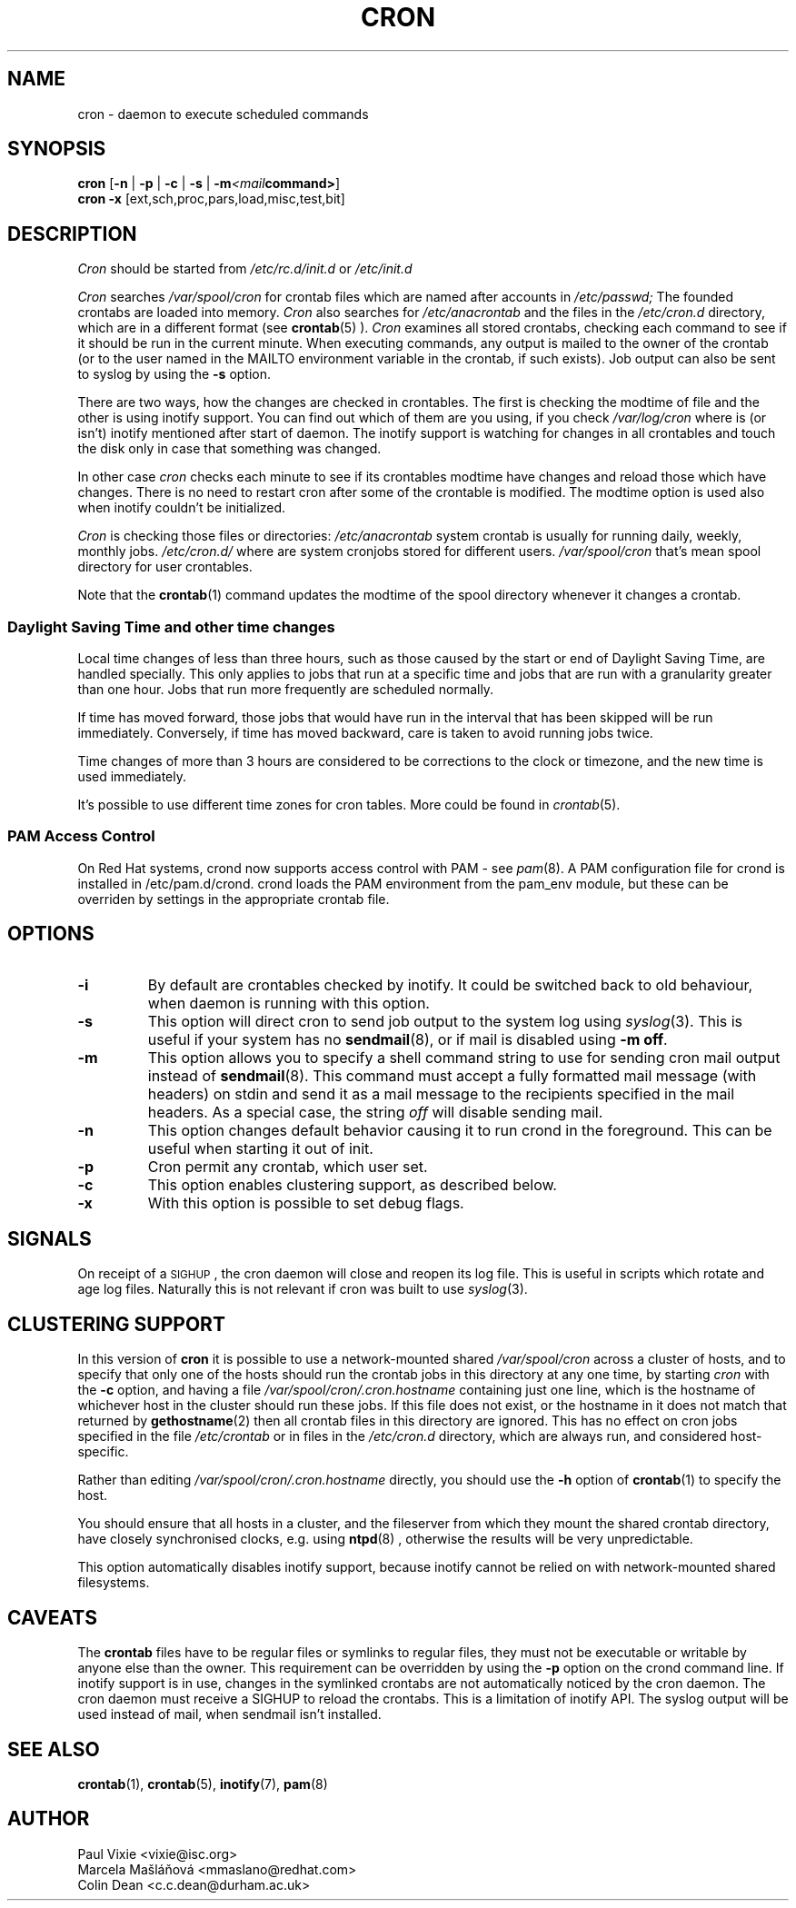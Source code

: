 .\"/* Copyright 1988,1990,1993,1996 by Paul Vixie
.\" * All rights reserved
.\" */
.\" 
.\" Copyright (c) 2004 by Internet Systems Consortium, Inc. ("ISC")
.\" Copyright (c) 1997,2000 by Internet Software Consortium, Inc.
.\"
.\" Permission to use, copy, modify, and distribute this software for any
.\" purpose with or without fee is hereby granted, provided that the above
.\" copyright notice and this permission notice appear in all copies.
.\"
.\" THE SOFTWARE IS PROVIDED "AS IS" AND ISC DISCLAIMS ALL WARRANTIES
.\" WITH REGARD TO THIS SOFTWARE INCLUDING ALL IMPLIED WARRANTIES OF
.\" MERCHANTABILITY AND FITNESS.  IN NO EVENT SHALL ISC BE LIABLE FOR
.\" ANY SPECIAL, DIRECT, INDIRECT, OR CONSEQUENTIAL DAMAGES OR ANY DAMAGES
.\" WHATSOEVER RESULTING FROM LOSS OF USE, DATA OR PROFITS, WHETHER IN AN
.\" ACTION OF CONTRACT, NEGLIGENCE OR OTHER TORTIOUS ACTION, ARISING OUT
.\" OF OR IN CONNECTION WITH THE USE OR PERFORMANCE OF THIS SOFTWARE.
.\"
.\" Modified 2010/09/12 by Colin Dean, Durham University IT Service,
.\" to add clustering support.
.\"
.\" $Id: cron.8,v 1.8 2004/01/23 19:03:32 vixie Exp $
.\" 
.TH CRON "8" "22 September 2010"
.SH NAME
cron \- daemon to execute scheduled commands
.SH SYNOPSIS
.B cron
.RB [ -n " | " -p " | " -c " | " -s " | " -m \fP\fI<mail command>\fP\fB ]
.br
.B cron
.B -x 
.RB [ext,sch,proc,pars,load,misc,test,bit]
.br
.SH DESCRIPTION
.I Cron
should be started from 
.I /etc/rc.d/init.d 
or 
.I /etc/init.d
. It will return immediately, so you don't need to start it with '&'. 
.PP
.I Cron
searches 
.I /var/spool/cron 
for crontab files which are named after accounts in
.I /etc/passwd;
The founded crontabs are loaded into memory.
.I Cron
also searches for 
.I /etc/anacrontab
and the files in the 
.I /etc/cron.d 
directory, which are in a different format (see
.BR crontab (5)
).
.I Cron
examines all stored crontabs, checking each command to see if it should be
run in the current minute. When executing 
commands, any output is mailed to the owner of the crontab (or to the user
named in the MAILTO environment variable in the crontab, if such exists).
Job output can also be sent to syslog by using the
.B "\-s"
option.
.PP
There are two ways, how the changes are checked in crontables. The first
is checking the modtime of file and the other is using inotify support.
You can find out which of them are you using, if you check 
.I /var/log/cron
where is (or isn't) inotify mentioned after start of daemon. The inotify support
is watching for changes in all crontables and touch the disk only in case
that something was changed.
.PP
In other case
.I cron
checks each minute to see if its crontables modtime have changes and reload
those which have changes. There is no need to restart cron after some of the
crontable is modified. The modtime option is used also when inotify couldn't be initialized.
.PP
.I Cron
is checking those files or directories:
.IR /etc/anacrontab
system crontab is usually for running daily, weekly, monthly jobs.
.BR
.IR /etc/cron.d/
where are system cronjobs stored for different users.
.BR
.IR /var/spool/cron
that's mean spool directory for user crontables.

Note that the
.BR crontab (1)
command updates the modtime of the spool directory whenever it changes a
crontab.
.PP 
.SS Daylight Saving Time and other time changes
Local time changes of less than three hours, such as those caused
by the start or end of Daylight Saving Time, are handled specially.
This only applies to jobs that run at a specific time and jobs that
are run with a granularity greater than one hour.  Jobs that run
more frequently are scheduled normally.
.PP
If time has moved forward, those jobs that would have run in the
interval that has been skipped will be run immediately.
Conversely, if time has moved backward, care is taken to avoid running
jobs twice.
.PP
Time changes of more than 3 hours are considered to be corrections to
the clock or timezone, and the new time is used immediately.
.PP
It's possible to use different time zones for cron tables. More could
be found in
.IR crontab (5).
.SS PAM Access Control
On Red Hat systems, crond now supports access control with PAM - see 
.IR pam (8).
A PAM configuration file for crond is installed in /etc/pam.d/crond.
crond loads the PAM environment from the pam_env module, but these
can be overriden by settings in the appropriate crontab file.
.SH "OPTIONS"
.TP
.B "\-i"
By default are crontables checked by inotify. It could be switched
back to old behaviour, when daemon is running with this option.
.TP
.B "\-s"
This option will direct cron to send job output to the system log using
.IR syslog (3).
This is useful if your system has no
.BR sendmail (8),
or if mail is disabled using
.BR "\-m off".
.TP
.B "\-m"
This option allows you to specify a shell command string to use for sending cron mail
output instead of
.BR sendmail (8).
This command must accept a fully formatted mail message (with headers) on stdin and send it
as a mail message to the recipients specified in the mail headers. As a special case, the string
.I "off"
will disable sending mail.

.TP
.B "\-n"
This option changes default behavior causing it to run crond in the foreground.  This can be
useful when starting it out of init.
.TP
.B "\-p"
Cron permit any crontab, which user set.
.TP
.B "\-c"
This option enables clustering support, as described below.
.TP
.B "\-x"
With this option is possible to set debug flags.
.SH SIGNALS
On receipt of a \s-2SIGHUP\s+2, the cron daemon will close and reopen its
log file.  This is useful in scripts which rotate and age log files.  
Naturally this is not relevant if cron was built to use
.IR syslog (3).
.SH CLUSTERING SUPPORT
In this version of
.BR cron
it is possible to use a network-mounted shared
.I /var/spool/cron 
across a cluster of hosts, and to specify that only one of the hosts should
run the crontab jobs in this directory at any one time, by starting
.I cron
with the \fB-c\fP option, and having a file
.I /var/spool/cron/.cron.hostname
containing just one line, which is the hostname of whichever host in the
cluster should run these jobs.  If this file does not exist, or the hostname
in it does not match that returned by 
.BR gethostname (2)
then all crontab files in this directory are ignored.  This has no effect on
cron jobs specified in the file
.I /etc/crontab
or in files in the
.I /etc/cron.d
directory, which are always run, and considered host-specific.
.PP
Rather than editing
.I /var/spool/cron/.cron.hostname
directly, you should use the \fB-h\fP option of
.BR crontab (1)
to specify the host.
.PP
You should ensure that all hosts in a cluster, and the fileserver from which
they mount the shared crontab directory, have closely synchronised clocks,
e.g. using
.BR ntpd (8)
, otherwise the results will be very unpredictable.
.PP
This option automatically disables inotify support, because inotify cannot be
relied on with network-mounted shared filesystems.
.SH CAVEATS
The
.BR crontab
files have to be regular files or symlinks to regular files, they must not be executable
or writable by anyone else than the owner.
This requirement can be overridden by using the \fB-p\fP option on the crond command line.
If inotify support is in use, changes in the symlinked crontabs are not automatically
noticed by the cron daemon. The cron daemon must receive a SIGHUP to reload the crontabs.
This is a limitation of inotify API.
The syslog output will be used instead of mail, when sendmail isn't installed.

.SH "SEE ALSO"
.BR crontab (1),
.BR crontab (5),
.BR inotify (7),
.BR pam (8)
.SH AUTHOR
.nf
Paul Vixie <vixie@isc.org>
Marcela Mašláňová <mmaslano@redhat.com>
Colin Dean <c.c.dean@durham.ac.uk>
